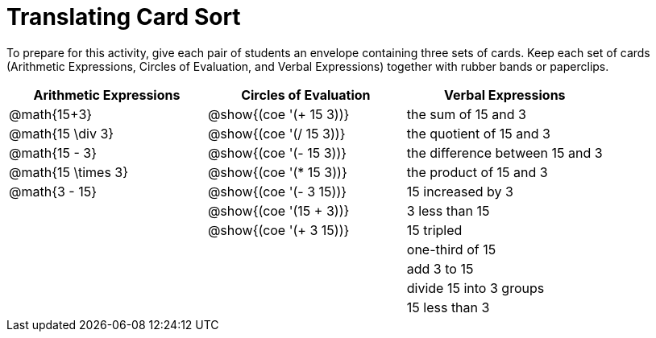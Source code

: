 = Translating Card Sort

++++
<style>
table {grid-auto-rows: 1fr;}
</style>
++++

To prepare for this activity, give each pair of students an envelope containing three sets of cards. Keep each set of cards (Arithmetic Expressions, Circles of Evaluation, and Verbal Expressions) together with rubber bands or paperclips.

[.FillVerticalSpace, cols="^.^1a,^.^1a,^.^1a", stripes="none", options="header"]
|===
|  Arithmetic Expressions		| Circles of Evaluation			| Verbal Expressions
| @math{15+3}		| @show{(coe '(+ 15 3))}		| the sum of 15 and 3
| @math{15 \div 3}		| @show{(coe '(/ 15 3))}		| the quotient of 15 and 3
| @math{15 - 3}		| @show{(coe '(- 15 3))}		| the difference between 15 and 3
| @math{15 \times 3}| @show{(coe '(* 15 3))}		| the product of 15 and 3
| @math{3 - 15}		| @show{(coe '(- 3 15))}		| 15 increased by 3
| 					| @show{(coe '(15 + 3))}		| 3 less than 15
| 					| @show{(coe '(+ 3 15))}		| 15 tripled
| 					| 								| one-third of 15
| 					| 								| add 3 to 15
| 					| 								| divide 15 into 3 groups
| 					| 								| 15 less than 3
|===
